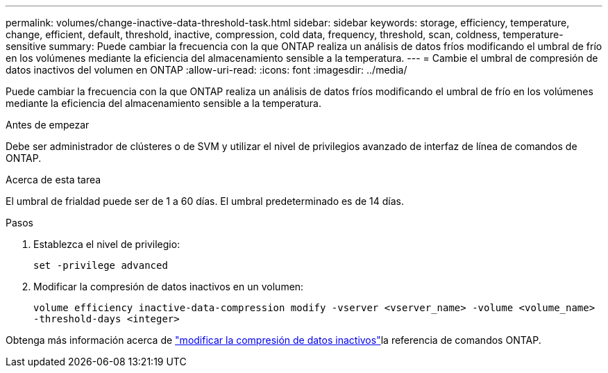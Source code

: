 ---
permalink: volumes/change-inactive-data-threshold-task.html 
sidebar: sidebar 
keywords: storage, efficiency, temperature, change, efficient, default, threshold, inactive, compression, cold data, frequency, threshold, scan, coldness, temperature-sensitive 
summary: Puede cambiar la frecuencia con la que ONTAP realiza un análisis de datos fríos modificando el umbral de frío en los volúmenes mediante la eficiencia del almacenamiento sensible a la temperatura. 
---
= Cambie el umbral de compresión de datos inactivos del volumen en ONTAP
:allow-uri-read: 
:icons: font
:imagesdir: ../media/


[role="lead"]
Puede cambiar la frecuencia con la que ONTAP realiza un análisis de datos fríos modificando el umbral de frío en los volúmenes mediante la eficiencia del almacenamiento sensible a la temperatura.

.Antes de empezar
Debe ser administrador de clústeres o de SVM y utilizar el nivel de privilegios avanzado de interfaz de línea de comandos de ONTAP.

.Acerca de esta tarea
El umbral de frialdad puede ser de 1 a 60 días. El umbral predeterminado es de 14 días.

.Pasos
. Establezca el nivel de privilegio:
+
`set -privilege advanced`

. Modificar la compresión de datos inactivos en un volumen:
+
`volume efficiency inactive-data-compression modify -vserver <vserver_name> -volume <volume_name> -threshold-days <integer>`



Obtenga más información acerca de link:https://docs.netapp.com/us-en/ontap-cli/volume-efficiency-inactive-data-compression-modify.html#description["modificar la compresión de datos inactivos"]la referencia de comandos ONTAP.
